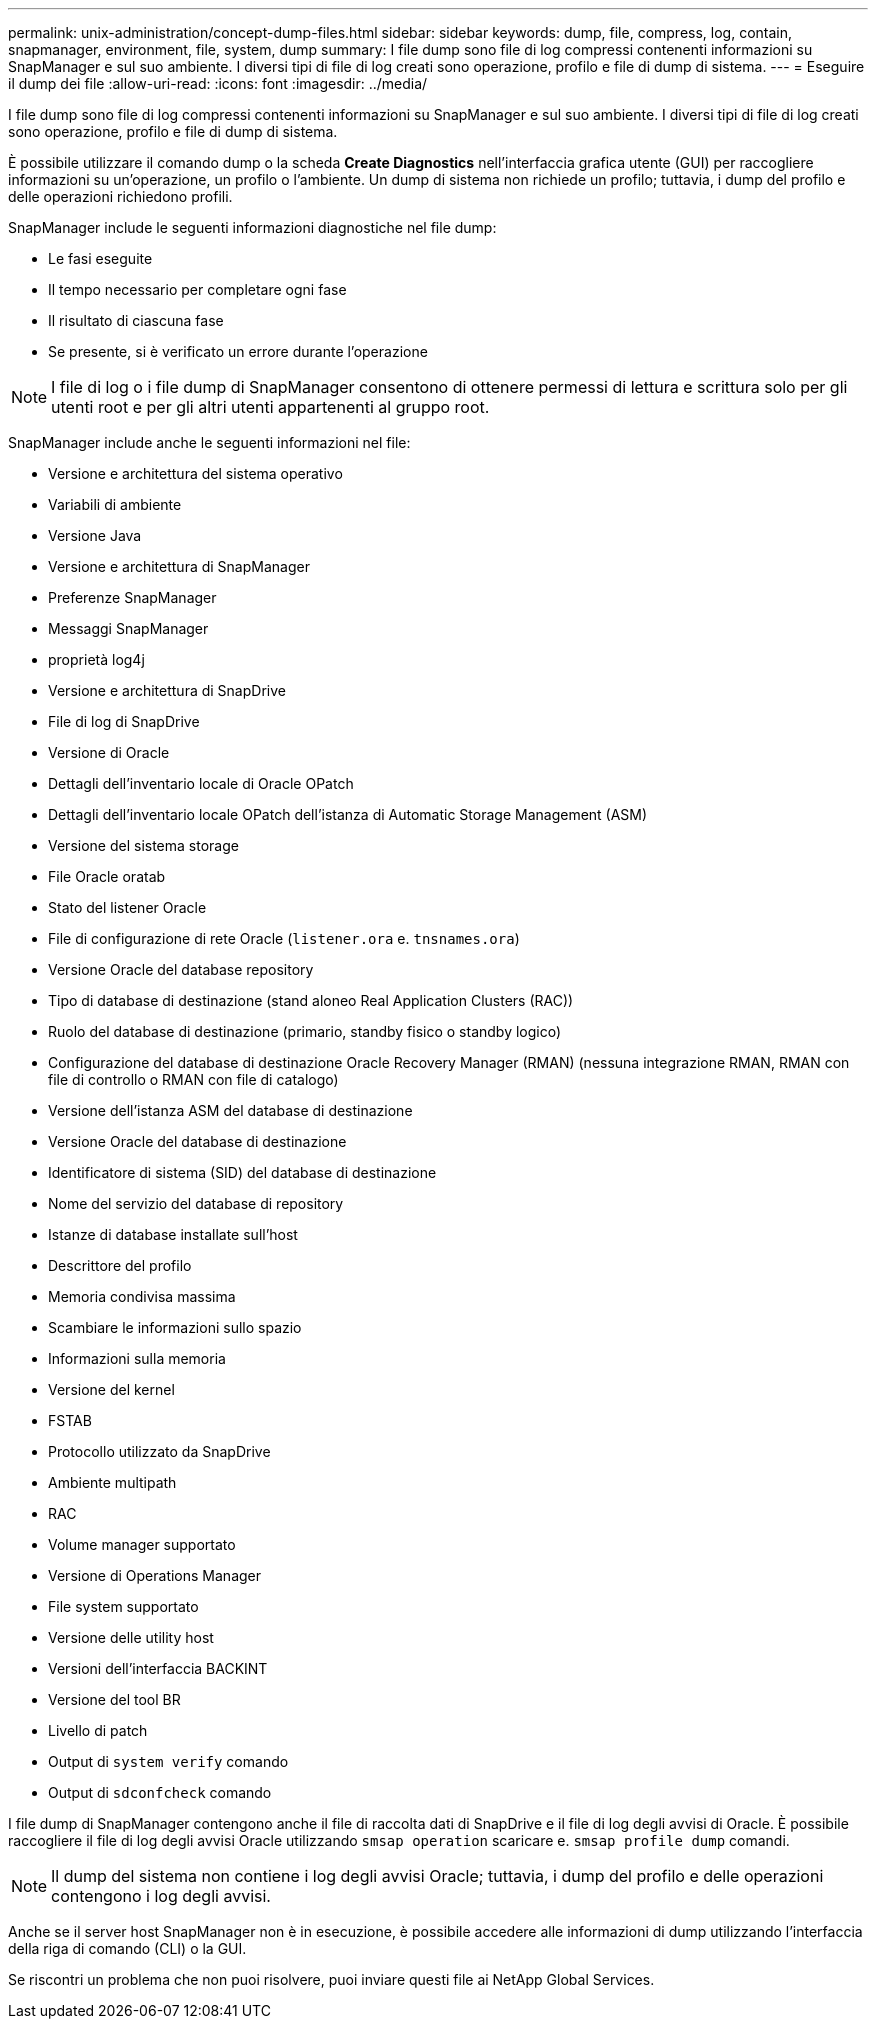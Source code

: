 ---
permalink: unix-administration/concept-dump-files.html 
sidebar: sidebar 
keywords: dump, file, compress, log, contain, snapmanager, environment, file, system, dump 
summary: I file dump sono file di log compressi contenenti informazioni su SnapManager e sul suo ambiente. I diversi tipi di file di log creati sono operazione, profilo e file di dump di sistema. 
---
= Eseguire il dump dei file
:allow-uri-read: 
:icons: font
:imagesdir: ../media/


[role="lead"]
I file dump sono file di log compressi contenenti informazioni su SnapManager e sul suo ambiente. I diversi tipi di file di log creati sono operazione, profilo e file di dump di sistema.

È possibile utilizzare il comando dump o la scheda *Create Diagnostics* nell'interfaccia grafica utente (GUI) per raccogliere informazioni su un'operazione, un profilo o l'ambiente. Un dump di sistema non richiede un profilo; tuttavia, i dump del profilo e delle operazioni richiedono profili.

SnapManager include le seguenti informazioni diagnostiche nel file dump:

* Le fasi eseguite
* Il tempo necessario per completare ogni fase
* Il risultato di ciascuna fase
* Se presente, si è verificato un errore durante l'operazione



NOTE: I file di log o i file dump di SnapManager consentono di ottenere permessi di lettura e scrittura solo per gli utenti root e per gli altri utenti appartenenti al gruppo root.

SnapManager include anche le seguenti informazioni nel file:

* Versione e architettura del sistema operativo
* Variabili di ambiente
* Versione Java
* Versione e architettura di SnapManager
* Preferenze SnapManager
* Messaggi SnapManager
* proprietà log4j
* Versione e architettura di SnapDrive
* File di log di SnapDrive
* Versione di Oracle
* Dettagli dell'inventario locale di Oracle OPatch
* Dettagli dell'inventario locale OPatch dell'istanza di Automatic Storage Management (ASM)
* Versione del sistema storage
* File Oracle oratab
* Stato del listener Oracle
* File di configurazione di rete Oracle (`listener.ora` e. `tnsnames.ora`)
* Versione Oracle del database repository
* Tipo di database di destinazione (stand aloneo Real Application Clusters (RAC))
* Ruolo del database di destinazione (primario, standby fisico o standby logico)
* Configurazione del database di destinazione Oracle Recovery Manager (RMAN) (nessuna integrazione RMAN, RMAN con file di controllo o RMAN con file di catalogo)
* Versione dell'istanza ASM del database di destinazione
* Versione Oracle del database di destinazione
* Identificatore di sistema (SID) del database di destinazione
* Nome del servizio del database di repository
* Istanze di database installate sull'host
* Descrittore del profilo
* Memoria condivisa massima
* Scambiare le informazioni sullo spazio
* Informazioni sulla memoria
* Versione del kernel
* FSTAB
* Protocollo utilizzato da SnapDrive
* Ambiente multipath
* RAC
* Volume manager supportato
* Versione di Operations Manager
* File system supportato
* Versione delle utility host
* Versioni dell'interfaccia BACKINT
* Versione del tool BR
* Livello di patch
* Output di `system verify` comando
* Output di `sdconfcheck` comando


I file dump di SnapManager contengono anche il file di raccolta dati di SnapDrive e il file di log degli avvisi di Oracle. È possibile raccogliere il file di log degli avvisi Oracle utilizzando `smsap operation` scaricare e. `smsap profile dump` comandi.


NOTE: Il dump del sistema non contiene i log degli avvisi Oracle; tuttavia, i dump del profilo e delle operazioni contengono i log degli avvisi.

Anche se il server host SnapManager non è in esecuzione, è possibile accedere alle informazioni di dump utilizzando l'interfaccia della riga di comando (CLI) o la GUI.

Se riscontri un problema che non puoi risolvere, puoi inviare questi file ai NetApp Global Services.
